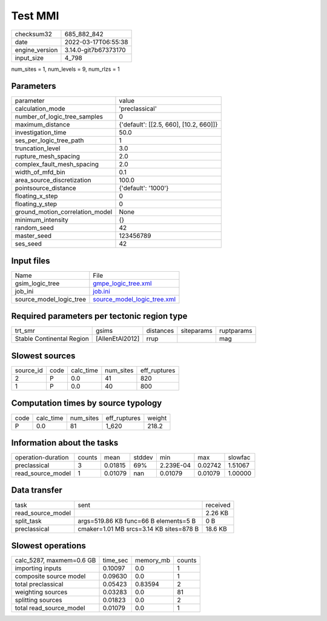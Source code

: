 Test MMI
========

+----------------+----------------------+
| checksum32     | 685_882_842          |
+----------------+----------------------+
| date           | 2022-03-17T06:55:38  |
+----------------+----------------------+
| engine_version | 3.14.0-git7b67373170 |
+----------------+----------------------+
| input_size     | 4_798                |
+----------------+----------------------+

num_sites = 1, num_levels = 9, num_rlzs = 1

Parameters
----------
+---------------------------------+----------------------------------------+
| parameter                       | value                                  |
+---------------------------------+----------------------------------------+
| calculation_mode                | 'preclassical'                         |
+---------------------------------+----------------------------------------+
| number_of_logic_tree_samples    | 0                                      |
+---------------------------------+----------------------------------------+
| maximum_distance                | {'default': [[2.5, 660], [10.2, 660]]} |
+---------------------------------+----------------------------------------+
| investigation_time              | 50.0                                   |
+---------------------------------+----------------------------------------+
| ses_per_logic_tree_path         | 1                                      |
+---------------------------------+----------------------------------------+
| truncation_level                | 3.0                                    |
+---------------------------------+----------------------------------------+
| rupture_mesh_spacing            | 2.0                                    |
+---------------------------------+----------------------------------------+
| complex_fault_mesh_spacing      | 2.0                                    |
+---------------------------------+----------------------------------------+
| width_of_mfd_bin                | 0.1                                    |
+---------------------------------+----------------------------------------+
| area_source_discretization      | 100.0                                  |
+---------------------------------+----------------------------------------+
| pointsource_distance            | {'default': '1000'}                    |
+---------------------------------+----------------------------------------+
| floating_x_step                 | 0                                      |
+---------------------------------+----------------------------------------+
| floating_y_step                 | 0                                      |
+---------------------------------+----------------------------------------+
| ground_motion_correlation_model | None                                   |
+---------------------------------+----------------------------------------+
| minimum_intensity               | {}                                     |
+---------------------------------+----------------------------------------+
| random_seed                     | 42                                     |
+---------------------------------+----------------------------------------+
| master_seed                     | 123456789                              |
+---------------------------------+----------------------------------------+
| ses_seed                        | 42                                     |
+---------------------------------+----------------------------------------+

Input files
-----------
+-------------------------+--------------------------------------------------------------+
| Name                    | File                                                         |
+-------------------------+--------------------------------------------------------------+
| gsim_logic_tree         | `gmpe_logic_tree.xml <gmpe_logic_tree.xml>`_                 |
+-------------------------+--------------------------------------------------------------+
| job_ini                 | `job.ini <job.ini>`_                                         |
+-------------------------+--------------------------------------------------------------+
| source_model_logic_tree | `source_model_logic_tree.xml <source_model_logic_tree.xml>`_ |
+-------------------------+--------------------------------------------------------------+

Required parameters per tectonic region type
--------------------------------------------
+---------------------------+-----------------+-----------+------------+------------+
| trt_smr                   | gsims           | distances | siteparams | ruptparams |
+---------------------------+-----------------+-----------+------------+------------+
| Stable Continental Region | [AllenEtAl2012] | rrup      |            | mag        |
+---------------------------+-----------------+-----------+------------+------------+

Slowest sources
---------------
+-----------+------+-----------+-----------+--------------+
| source_id | code | calc_time | num_sites | eff_ruptures |
+-----------+------+-----------+-----------+--------------+
| 2         | P    | 0.0       | 41        | 820          |
+-----------+------+-----------+-----------+--------------+
| 1         | P    | 0.0       | 40        | 800          |
+-----------+------+-----------+-----------+--------------+

Computation times by source typology
------------------------------------
+------+-----------+-----------+--------------+--------+
| code | calc_time | num_sites | eff_ruptures | weight |
+------+-----------+-----------+--------------+--------+
| P    | 0.0       | 81        | 1_620        | 218.2  |
+------+-----------+-----------+--------------+--------+

Information about the tasks
---------------------------
+--------------------+--------+---------+--------+-----------+---------+---------+
| operation-duration | counts | mean    | stddev | min       | max     | slowfac |
+--------------------+--------+---------+--------+-----------+---------+---------+
| preclassical       | 3      | 0.01815 | 69%    | 2.239E-04 | 0.02742 | 1.51067 |
+--------------------+--------+---------+--------+-----------+---------+---------+
| read_source_model  | 1      | 0.01079 | nan    | 0.01079   | 0.01079 | 1.00000 |
+--------------------+--------+---------+--------+-----------+---------+---------+

Data transfer
-------------
+-------------------+-----------------------------------------+----------+
| task              | sent                                    | received |
+-------------------+-----------------------------------------+----------+
| read_source_model |                                         | 2.26 KB  |
+-------------------+-----------------------------------------+----------+
| split_task        | args=519.86 KB func=66 B elements=5 B   | 0 B      |
+-------------------+-----------------------------------------+----------+
| preclassical      | cmaker=1.01 MB srcs=3.14 KB sites=878 B | 18.6 KB  |
+-------------------+-----------------------------------------+----------+

Slowest operations
------------------
+--------------------------+----------+-----------+--------+
| calc_5287, maxmem=0.6 GB | time_sec | memory_mb | counts |
+--------------------------+----------+-----------+--------+
| importing inputs         | 0.10097  | 0.0       | 1      |
+--------------------------+----------+-----------+--------+
| composite source model   | 0.09630  | 0.0       | 1      |
+--------------------------+----------+-----------+--------+
| total preclassical       | 0.05423  | 0.83594   | 2      |
+--------------------------+----------+-----------+--------+
| weighting sources        | 0.03283  | 0.0       | 81     |
+--------------------------+----------+-----------+--------+
| splitting sources        | 0.01823  | 0.0       | 2      |
+--------------------------+----------+-----------+--------+
| total read_source_model  | 0.01079  | 0.0       | 1      |
+--------------------------+----------+-----------+--------+
